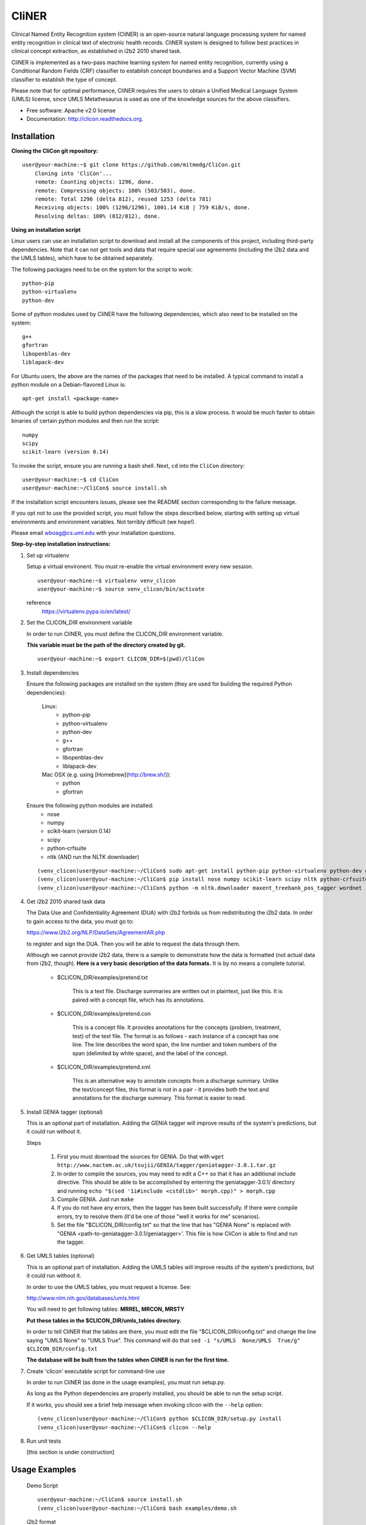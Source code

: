 ===============================
CliNER
===============================

Clinical Named Entity Recognition system (CliNER) is an open-source natural language processing system for named entity recognition in clinical text of electronic health records.  CliNER system is designed to follow best practices in clinical concept extraction, as established in i2b2 2010 shared task.  

CliNER is implemented as a two-pass machine learning system for named entity recognition, currently using a Conditional Random Fields (CRF) classifier to establish concept boundaries and a Support Vector Machine (SVM) classifier to establish the type of concept.  

Please note that for optimal performance, CliNER requires the users to obtain a Unified Medical Language System (UMLS) license, since UMLS Metathesaurus is used as one of the knowledge sources for the above classifiers.  


* Free software: Apache v2.0 license
* Documentation: http://clicon.readthedocs.org.


Installation
--------

**Cloning the CliCon git repository:**

:: 

    user@your-machine:~$ git clone https://github.com/mitmedg/CliCon.git
        Cloning into 'CliCon'...
        remote: Counting objects: 1296, done.
        remote: Compressing objects: 100% (503/503), done.
        remote: Total 1296 (delta 812), reused 1253 (delta 781)
        Receiving objects: 100% (1296/1296), 1001.14 KiB | 759 KiB/s, done.
        Resolving deltas: 100% (812/812), done.


**Using an installation script**

Linux users can use an installation script to download and install all the components of this project, including third-party dependencies. Note that it can not get tools and data that require special use agreements (including the i2b2 data and the UMLS tables), which have to be obtained separately.

The following packages need to be on the system for the script to work:

::

    python-pip
    python-virtualenv
    python-dev
    



Some of python modules used by CliNER have the following dependencies, which also need to be installed on the system:
    
::

    g++
    gfortran
    libopenblas-dev
    liblapack-dev

For Ubuntu users, the above are the names of the packages that need to be installed.  A typical command to install a python module on a Debian-flavored Linux is:

::

    apt-get install <package-name>


Although the script is able to build python dependencies via pip, this is a slow process. It would be much faster to obtain binaries of certain python modules and then run the script:

::

    numpy
    scipy
    scikit-learn (version 0.14)


To invoke the script, ensure you are running a bash shell. Next, ``cd`` into the ``CliCon`` directory:

::    

    user@your-machine:~$ cd CliCon
    user@your-machine:~/CliCon$ source install.sh
    

If the installation script encounters issues, please see the README section corresponding to the failure message. 

If you opt not to use the provided script, you must follow the steps described below, starting with setting up virtual environments and environment variables. Not terribly difficult (we hope!).
    
Please email wboag@cs.uml.edu with your installation questions.


**Step-by-step installation instructions:**


(1) Set up virtualenv

    Setup a virtual environent. You must re-enable the virtual environment every new session.
    
    ::
    
        user@your-machine:~$ virtualenv venv_clicon
        user@your-machine:~$ source venv_clicon/bin/activate
    
    
    reference
        https://virtualenv.pypa.io/en/latest/



(2) Set the CLICON_DIR environment variable

    In order to run CliNER, you must define the CLICON_DIR environment variable.
    
    **This variable must be the path of the directory created by git.**
    
    ::

        user@your-machine:~$ export CLICON_DIR=$(pwd)/CliCon



(3) Install dependencies


    Ensure the following packages are installed on the system (they are used for building the required Python dependencies):

        Linux:
            * python-pip
            * python-virtualenv
            * python-dev
            * g++
            * gfortran
            * libopenblas-dev
            * liblapack-dev


        Mac OSX (e.g. using [Homebrew](http://brew.sh/)):
            * python
            * gfortran


    Ensure the following python modules are installed:
        * nose
        * numpy
        * scikit-learn (version 0.14)
        * scipy
        * python-crfsuite
        * nltk  (AND run the NLTK downloader)


    ::
    
        (venv_clicon)user@your-machine:~/CliCon$ sudo apt-get install python-pip python-virtualenv python-dev g++ gfortran libopenblas-dev liblapack-dev -y
        (venv_clicon)user@your-machine:~/CliCon$ pip install nose numpy scikit-learn scipy nltk python-crfsuite
        (venv_clicon)user@your-machine:~/CliCon$ python -m nltk.downloader maxent_treebank_pos_tagger wordnet




(4) Get i2b2 2010 shared task data

    The Data Use and Confidentiality Agreement (DUA) with i2b2 forbids us from redistributing the i2b2 data. In order to gain access to the data, you must go to:

    https://www.i2b2.org/NLP/DataSets/AgreementAR.php

    to register and sign the DUA. Then you will be able to request the data through them.


    Although we cannot provide i2b2 data, there is a sample to demonstrate how the data is formatted (not actual data from i2b2, though). **Here is a very basic description of the data formats.** It is by no means a complete tutorial.

        * $CLICON_DIR/examples/pretend.txt

            This is a text file. Discharge summaries are written out in plaintext, just like this. It is paired with a concept file, which has its annotations.

        * $CLICON_DIR/examples/pretend.con

            This is a concept file. It provides annotations for the concepts (problem, treatment, test) of the text file. The format is as follows - each instance of a concept has one line. The line describes the word span, the line number and token numbers of the span (delimited by white space), and the label of the concept.

        * $CLICON_DIR/examples/pretend.xml

            This is an alternative way to annotate concepts from a discharge summary. Unlike the text/concept files, this format is not in a pair - it provides both the text and annotations for the discharge summary. This format is easier to read.





(5) Install GENIA tagger (optional)

    This is an optional part of installation. Adding the GENIA tagger will improve results of the system's predictions, but it could run without it.

    Steps

        1. First you must download the sources for GENIA. Do that with ``wget http://www.nactem.ac.uk/tsujii/GENIA/tagger/geniatagger-3.0.1.tar.gz``

        2. In order to compile the sources, you may need to edit a C++ so that it has an additional include directive. This should be able to be accomplished by enterring the geniatagger-3.0.1/ directory and running ``echo "$(sed '1i#include <cstdlib>' morph.cpp)" > morph.cpp``

        3. Compile GENIA. Just run ``make``

        4. If you do not have any errors, then the tagger has been built successfully. If there were compile errors, try to resolve them (it'd be one of those "well it works for me" scenarios).

        5. Set the file "$CLICON_DIR/config.txt" so that the line that has "GENIA None" is replaced with "GENIA <path-to-geniatagger-3.0.1/geniatagger>'. This file is how CliCon is able to find and run the tagger.



(6) Get UMLS tables (optional)

    This is an optional part of installation. Adding the UMLS tables will improve results of the system's predictions, but it could run without it.

    In order to use the UMLS tables, you must request a license. See:

    http://www.nlm.nih.gov/databases/umls.html

    You will need to get following tables: **MRREL, MRCON, MRSTY**

    **Put these tables in the $CLICON_DIR/umls_tables directory.**

    In order to tell CliNER that the tables are there, you must edit the file "$CLICON_DIR/config.txt" and change the line saying "UMLS  None" to "UMLS True". This command will do that ``sed -i "s/UMLS  None/UMLS  True/g" $CLICON_DIR/config.txt``

    **The database will be built from the tables when CliNER is run for the first time.**



(7) Create 'clicon' executable script for command-line use

    In order to run CliNER (as done in the usage examples), you must run setup.py.

    As long as the Python dependencies are properly installed, you should be able to run the setup script.

    If it works, you should see a brief help message when invoking clicon with the ``--help`` option: 

    ::

            (venv_clicon)user@your-machine:~/CliCon$ python $CLICON_DIR/setup.py install
            (venv_clicon)user@your-machine:~/CliCon$ clicon --help



(8) Run unit tests

    [this section is under construction]



Usage Examples
--------

    Demo Script
    ::
        user@your-machine:~/CliCon$ source install.sh
        (venv_clicon)user@your-machine:~/CliCon$ bash examples/demo.sh


    i2b2 format

        Train model on i2b2-formatted data
        ::
            (venv_clicon)user@your-machine:~/CliCon$ clicon train $CLICON_DIR/examples/pretend.txt --annotations $CLICON_DIR/examples/pretend.con

        Train model on i2b2-formatted data with SVM grid search (NOTE: Currently does not work with sample data because the sample data is too small for cross validation).
        ::
            (venv_clicon)user@your-machine:~/CliCon$ clicon train $CLICON_DIR/examples/pretend.txt --annotations $CLICON_DIR/examples/pretend.con --grid-search

        Predict concepts and output in i2b2 format
        ::
            (venv_clicon)user@your-machine:~/CliCon$ clicon predict $CLICON_DIR/examples/pretend.txt --out $CLICON_DIR/data/test_predictions/

        Evaluation
        ::
            (venv_clicon)user@your-machine:~/CliCon$ clicon evaluate $CLICON_DIR/examples/pretend.txt --gold $CLICON_DIR/examples --predictions $CLICON_DIR/data/test_predictions/ --format i2b2

        Change Format
        ::
            (venv_clicon)user@your-machine:~/CliCon$ clicon format $CLICON_DIR/examples/pretend.txt --annotations $CLICON_DIR/data/test_predictions/pretend.con --format xml


    xml format

        Train model on xml-formatted data
        ::
            (venv_clicon)user@your-machine:~/CliCon$ clicon train $CLICON_DIR/examples/pretend.txt --annotations $CLICON_DIR/examples/pretend.xml --format xml

        Predict concepts and output in xml format
        ::
            (venv_clicon)user@your-machine:~/CliCon$ clicon predict $CLICON_DIR/examples/pretend.txt --out $CLICON_DIR/data/test_predictions/ --format xml

        Evaluation
        ::
            (venv_clicon)user@your-machine:~/CliCon$ clicon evaluate $CLICON_DIR/examples/pretend.txt --gold $CLICON_DIR/examples --predictions $CLICON_DIR/data/test_predictions/ --format xml

        Change Format
        ::
            (venv_clicon)user@your-machine:~/CliCon$ clicon format $CLICON_DIR/data/test_predictions/pretend.xml --format i2b2


